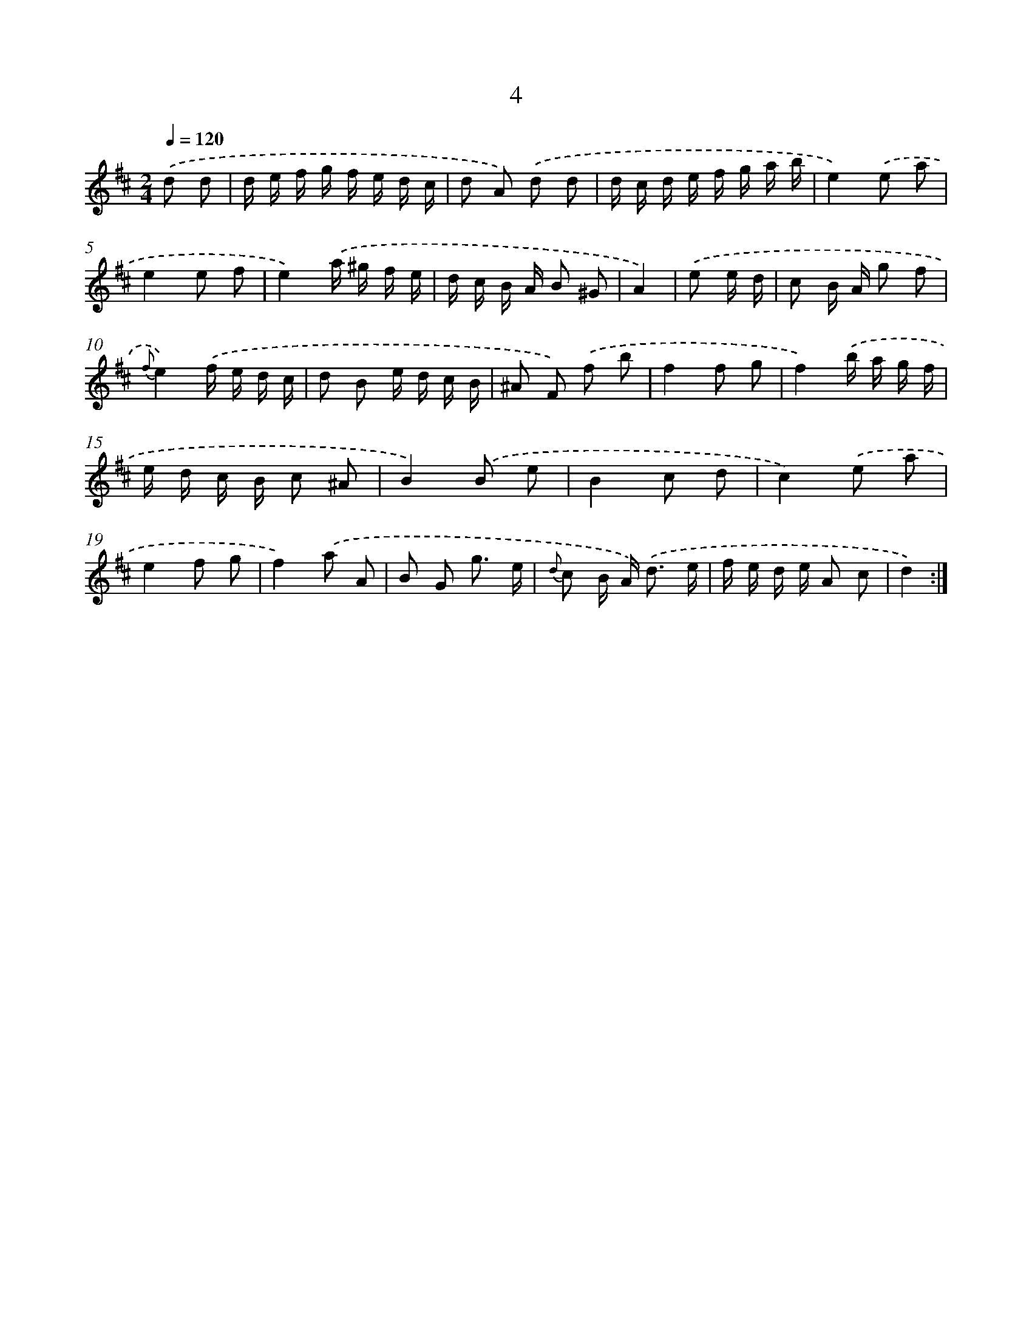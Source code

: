 X: 6209
T: 4
%%abc-version 2.0
%%abcx-abcm2ps-target-version 5.9.1 (29 Sep 2008)
%%abc-creator hum2abc beta
%%abcx-conversion-date 2018/11/01 14:36:26
%%humdrum-veritas 29804064
%%humdrum-veritas-data 2736790633
%%continueall 1
%%barnumbers 0
L: 1/16
M: 2/4
Q: 1/4=120
K: D clef=treble
.('d2 d2 [I:setbarnb 1]|
d e f g f e d c |
d2 A2) .('d2 d2 |
d c d e f g a b |
e4).('e2 a2 |
e4e2 f2 |
e4).('a ^g f e |
d c B A B2 ^G2 |
A4) |
.('e2 e d [I:setbarnb 9]|
c2 B A g2 f2 |
{f}e4).('f e d c |
d2 B2 e d c B |
^A2 F2) .('f2 b2 |
f4f2 g2 |
f4).('b a g f |
e d c B c2 ^A2 |
B4).('B2 e2 |
B4c2 d2 |
c4).('e2 a2 |
e4f2 g2 |
f4).('a2 A2 |
B2 G2 g3 e |
{d} c2 B A2<) .('d2 e |
f e d e A2 c2 |
d4) :|]
